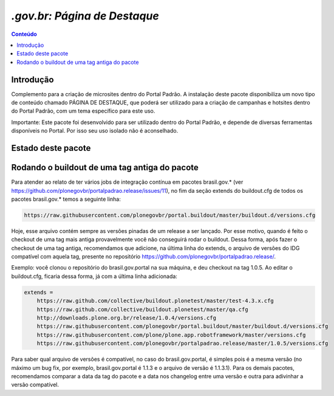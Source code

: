 ***************************************************************
`.gov.br: Página de Destaque`
***************************************************************

.. contents:: Conteúdo
   :depth: 2

Introdução
-----------

Complemento para a criação de microsites dentro do Portal Padrão. A instalação deste pacote disponibiliza
um novo tipo de conteúdo chamado PÁGINA DE DESTAQUE, que poderá ser utilizado para a criação de campanhas
e hotsites dentro do Portal Padrão, com um tema específico para este uso.

Importante: Este pacote foi desenvolvido para ser utilizado dentro do Portal Padrão, e depende de diversas
ferramentas disponíveis no Portal. Por isso seu uso isolado não é aconselhado.

Estado deste pacote
-------------------

.. image:: http://img.shields.io/pypi/v/brasil.gov.paginadestaque.svg
    :target: https://pypi.python.org/pypi/brasil.gov.paginadestaque

.. image:: https://img.shields.io/travis/plonegovbr/brasil.gov.paginadestaque/master.svg
    :target: http://travis-ci.org/plonegovbr/brasil.gov.paginadestaque

.. image:: https://img.shields.io/coveralls/plonegovbr/brasil.gov.paginadestaque/master.svg
    :target: https://coveralls.io/r/plonegovbr/brasil.gov.paginadestaque
    
Rodando o buildout de uma tag antiga do pacote
----------------------------------------------

Para atender ao relato de ter vários jobs de integração contínua em pacotes brasil.gov.* (ver https://github.com/plonegovbr/portalpadrao.release/issues/11), no fim da seção extends do buildout.cfg de todos os pacotes brasil.gov.* temos a seguinte linha:

.. code-block:: cfg

    https://raw.githubusercontent.com/plonegovbr/portal.buildout/master/buildout.d/versions.cfg

Hoje, esse arquivo contém sempre as versões pinadas de um release a ser lançado. Por esse motivo, quando é feito o checkout de uma tag mais antiga provavelmente você não conseguirá rodar o buildout. Dessa forma, após fazer o checkout de uma tag antiga, recomendamos que adicione, na última linha do extends, o arquivo de versões do IDG compatível com aquela tag, presente no repositório https://github.com/plonegovbr/portalpadrao.release/.

Exemplo: você clonou o repositório do brasil.gov.portal na sua máquina, e deu checkout na tag 1.0.5. Ao editar o buildout.cfg, ficaria dessa forma, já com a última linha adicionada:

.. code-block:: cfg

    extends =
        https://raw.github.com/collective/buildout.plonetest/master/test-4.3.x.cfg
        https://raw.github.com/collective/buildout.plonetest/master/qa.cfg
        http://downloads.plone.org.br/release/1.0.4/versions.cfg
        https://raw.githubusercontent.com/plonegovbr/portal.buildout/master/buildout.d/versions.cfg
        https://raw.githubusercontent.com/plone/plone.app.robotframework/master/versions.cfg
        https://raw.githubusercontent.com/plonegovbr/portalpadrao.release/master/1.0.5/versions.cfg
        
Para saber qual arquivo de versões é compatível, no caso do brasil.gov.portal, é simples pois é a mesma versão (no máximo um bug fix, por exemplo, brasil.gov.portal é 1.1.3 e o arquivo de versão é 1.1.3.1). Para os demais pacotes, recomendamos comparar a data da tag do pacote e a data nos changelog entre uma versão e outra para adivinhar a versão compatível.
